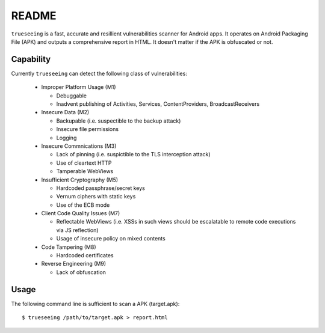 ======
README
======

``trueseeing`` is a fast, accurate and resillient vulnerabilities scanner for Android apps.  It operates on Android Packaging File (APK) and outputs a comprehensive report in HTML.  It doesn't matter if the APK is obfuscated or not.

Capability
----------

Currently ``trueseeing`` can detect the following class of vulnerabilities:

  * Improper Platform Usage (M1)

    * Debuggable
    * Inadvent publishing of Activities, Services, ContentProviders, BroadcastReceivers

  * Insecure Data (M2)

    * Backupable (i.e. suspectible to the backup attack)
    * Insecure file permissions
    * Logging

  * Insecure Commnications (M3)

    * Lack of pinning (i.e. suspictible to the TLS interception attack)
    * Use of cleartext HTTP
    * Tamperable WebViews

  * Insufficient Cryptography (M5)

    * Hardcoded passphrase/secret keys
    * Vernum ciphers with static keys
    * Use of the ECB mode

  * Client Code Quality Issues (M7)

    * Reflectable WebViews (i.e. XSSs in such views should be escalatable to remote code executions via JS reflection)
    * Usage of insecure policy on mixed contents

  * Code Tampering (M8)

    * Hardcoded certificates

  * Reverse Engineering (M9)

    * Lack of obfuscation

Usage
-----

The following command line is sufficient to scan a APK (target.apk)::

    $ trueseeing /path/to/target.apk > report.html
